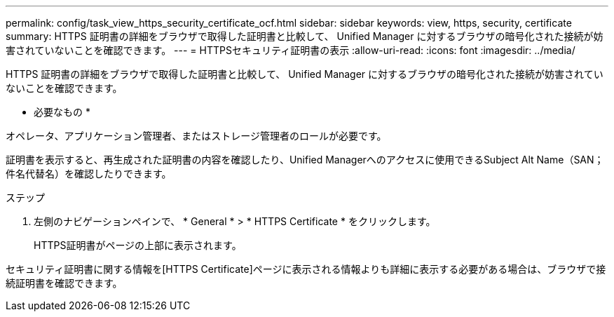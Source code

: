 ---
permalink: config/task_view_https_security_certificate_ocf.html 
sidebar: sidebar 
keywords: view, https, security, certificate 
summary: HTTPS 証明書の詳細をブラウザで取得した証明書と比較して、 Unified Manager に対するブラウザの暗号化された接続が妨害されていないことを確認できます。 
---
= HTTPSセキュリティ証明書の表示
:allow-uri-read: 
:icons: font
:imagesdir: ../media/


[role="lead"]
HTTPS 証明書の詳細をブラウザで取得した証明書と比較して、 Unified Manager に対するブラウザの暗号化された接続が妨害されていないことを確認できます。

* 必要なもの *

オペレータ、アプリケーション管理者、またはストレージ管理者のロールが必要です。

証明書を表示すると、再生成された証明書の内容を確認したり、Unified Managerへのアクセスに使用できるSubject Alt Name（SAN；件名代替名）を確認したりできます。

.ステップ
. 左側のナビゲーションペインで、 * General * > * HTTPS Certificate * をクリックします。
+
HTTPS証明書がページの上部に表示されます。



セキュリティ証明書に関する情報を[HTTPS Certificate]ページに表示される情報よりも詳細に表示する必要がある場合は、ブラウザで接続証明書を確認できます。
